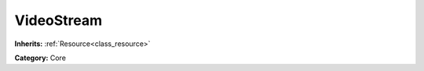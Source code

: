 .. _class_VideoStream:

VideoStream
===========

**Inherits:** :ref:`Resource<class_resource>`

**Category:** Core



